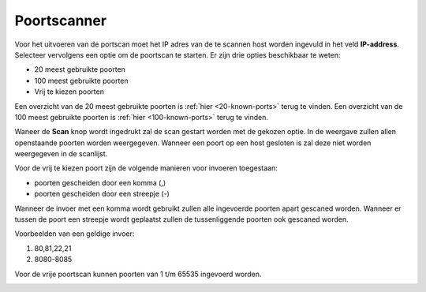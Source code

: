 Poortscanner
============

Voor het uitvoeren van de portscan moet het IP adres van de te scannen host worden ingevuld in het veld **IP-address**.
Selecteer vervolgens een optie om de poortscan te starten. Er zijn drie opties beschikbaar te weten:

* 20 meest gebruikte poorten
* 100 meest gebruikte poorten
* Vrij te kiezen poorten

Een overzicht van de 20 meest gebruikte poorten is :ref:`hier <20-known-ports>` terug te vinden. Een overzicht van de 100 meest gebruikte poorten is :ref:`hier <100-known-ports>` terug te vinden.

Waneer de **Scan** knop wordt ingedrukt zal de scan gestart worden met de gekozen optie. In de weergave zullen allen openstaande poorten worden weergegeven. Wanneer een poort op een host gesloten is zal deze niet worden weergegeven in de scanlijst.

Voor de vrij te kiezen poort zijn de volgende manieren voor invoeren toegestaan:

* poorten gescheiden door een komma (,)
* poorten gescheiden door een streepje (-)

Wanneer de invoer met een komma wordt gebruikt zullen alle ingevoerde poorten apart gescaned worden. Wanneer er tussen de poort een streepje wordt geplaatst zullen de tussenliggende poorten ook gescaned worden.

Voorbeelden van een geldige invoer:

1. 80,81,22,21
2. 8080-8085

Voor de vrije poortscan kunnen poorten van 1 t/m  65535 ingevoerd worden.


.. image:: images/portscan.png
   :scale: 100%
   :align: center

